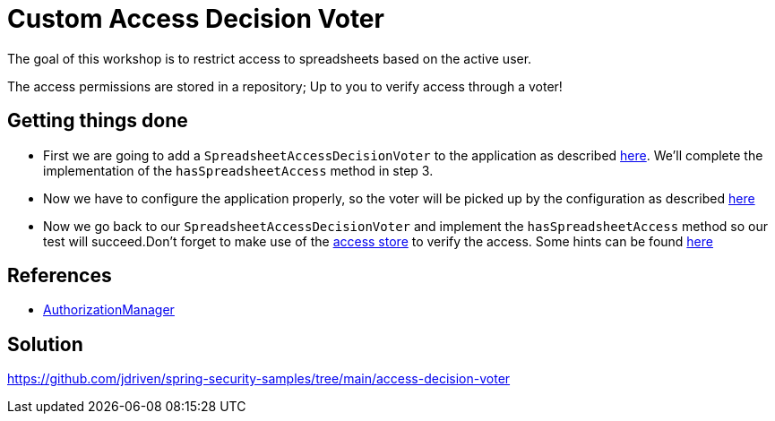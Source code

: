 = Custom Access Decision Voter

The goal of this workshop is to restrict access to spreadsheets based on the active user.

The access permissions are stored in a repository; Up to you to verify access through a voter!

== Getting things done
* First we are going to add a `SpreadsheetAccessDecisionVoter` to the application as described link:https://github.com/jdriven/spring-security-samples/tree/main/access-decision-voter#accessdecisionvoter[here]. We'll complete the implementation of the `hasSpreadsheetAccess` method in step 3.
* Now we have to configure the application properly, so the voter will be picked up by the configuration as described link:https://github.com/jdriven/spring-security-samples/tree/main/access-decision-voter#configuration[here]
* Now we go back to our `SpreadsheetAccessDecisionVoter` and implement the `hasSpreadsheetAccess` method so our test will succeed.Don't forget to make use of the link:src/main/java/com/jdriven/access/SpreadsheetAccessStore.java[access store] to verify the access. Some hints can be found link:https://github.com/jdriven/spring-security-samples/tree/main/access-decision-voter#tests[here]

== References
- https://docs.spring.io/spring-security/reference/5.7.3/servlet/authorization/architecture.html#authz-voter-adaptation[AuthorizationManager]

== Solution
https://github.com/jdriven/spring-security-samples/tree/main/access-decision-voter
